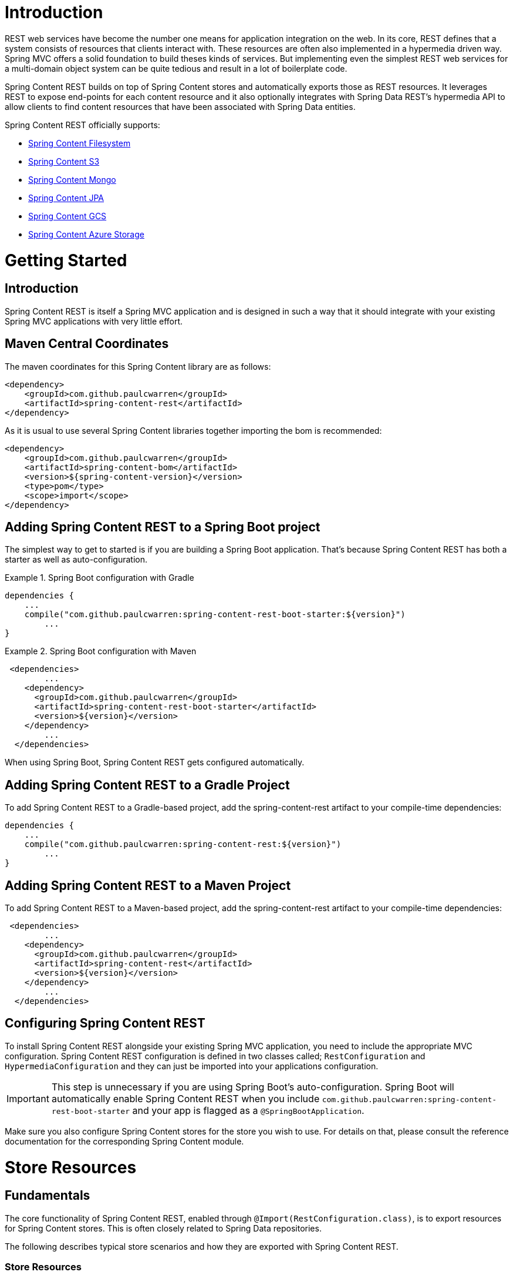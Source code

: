 = Introduction

REST web services have become the number one means for application integration on the web. In its core, REST defines that a system consists of resources that clients interact with. These resources are often also implemented in a hypermedia driven way.  Spring MVC offers a solid foundation to build theses kinds of services.  But implementing even the simplest REST web services for a multi-domain object system can be quite tedious and result in a lot of boilerplate code.

Spring Content REST builds on top of Spring Content stores and automatically exports those as REST resources.  It leverages REST to expose end-points for each content resource and it also optionally integrates with Spring Data REST's hypermedia API to allow clients to find content resources that have been associated with Spring Data entities.

Spring Content REST officially supports:

- https://github.com/paulcwarren/spring-content/spring-content-fs[Spring Content Filesystem]
- https://github.com/paulcwarren/spring-content/spring-content-s3[Spring Content S3]
- https://github.com/paulcwarren/spring-content/spring-content-mongo[Spring Content Mongo]
- https://github.com/paulcwarren/spring-content/spring-content-jpa[Spring Content JPA]
- https://github.com/paulcwarren/spring-content/spring-content-gcs[Spring Content GCS]
- https://github.com/paulcwarren/spring-content/spring-content-azure-storage[Spring Content Azure Storage]

= Getting Started

== Introduction

Spring Content REST is itself a Spring MVC application and is designed in such a way that it should integrate with your existing Spring MVC applications with very little effort.

== Maven Central Coordinates
The maven coordinates for this Spring Content library are as follows:
```xml
<dependency>
    <groupId>com.github.paulcwarren</groupId>
    <artifactId>spring-content-rest</artifactId>
</dependency>
```

As it is usual to use several Spring Content libraries together importing the bom is recommended:
```xml
<dependency>
    <groupId>com.github.paulcwarren</groupId>
    <artifactId>spring-content-bom</artifactId>
    <version>${spring-content-version}</version>
    <type>pom</type>
    <scope>import</scope>
</dependency>
```

== Adding Spring Content REST to a Spring Boot project

The simplest way to get to started is if you are building a Spring Boot application. That’s because Spring Content REST has both a starter as well as auto-configuration.

.Spring Boot configuration with Gradle
====
[source, java]
----
dependencies {
    ...
    compile("com.github.paulcwarren:spring-content-rest-boot-starter:${version}")
	... 
}
----
====

.Spring Boot configuration with Maven
====
[source, java]
----
 <dependencies>
	...
    <dependency>
      <groupId>com.github.paulcwarren</groupId>
      <artifactId>spring-content-rest-boot-starter</artifactId>
      <version>${version}</version>
    </dependency>
	...
  </dependencies>
----
====

When using Spring Boot, Spring Content REST gets configured automatically.

== Adding Spring Content REST to a Gradle Project

To add Spring Content REST to a Gradle-based project, add the spring-content-rest artifact to your compile-time dependencies:

====
[source, java]
----
dependencies {
    ...
    compile("com.github.paulcwarren:spring-content-rest:${version}")
	... 
}
----
====

== Adding Spring Content REST to a Maven Project

To add Spring Content REST to a Maven-based project, add the spring-content-rest artifact to your compile-time dependencies:
====
[source, java]
----
 <dependencies>
	...
    <dependency>
      <groupId>com.github.paulcwarren</groupId>
      <artifactId>spring-content-rest</artifactId>
      <version>${version}</version>
    </dependency>
	...
  </dependencies>
----
====

== Configuring Spring Content REST

To install Spring Content REST alongside your existing Spring MVC application, you need to include the appropriate MVC configuration.  Spring Content REST configuration is defined in two classes  called; `RestConfiguration` and `HypermediaConfiguration` and they can just be imported into your applications configuration.

IMPORTANT: This step is unnecessary if you are using Spring Boot’s auto-configuration. Spring Boot will automatically enable Spring Content REST when you include `com.github.paulcwarren:spring-content-rest-boot-starter` and your app is flagged as a `@SpringBootApplication`.

Make sure you also configure Spring Content stores for the store you wish to use.  For details on that, please consult the reference documentation for the corresponding Spring Content module.

= Store Resources

== Fundamentals

The core functionality of Spring Content REST, enabled through `@Import(RestConfiguration.class)`, is to export resources
for Spring Content stores.  This is often closely related to Spring Data repositories.

The following describes typical store scenarios and how they are exported with Spring Content REST.

=== Store Resources

Spring Content `Store` manages Spring Resources that, when exported using Spring Content REST, are accessible by REST
endpoint.

Consider the following Store interface:

====
[source, java]
----
  public interface DvdStore extends Store<String> {}
----
====

In this example, the Store's Resources are exported to the URI `/dvds`.  The path is derived from the
uncapitalized, pluralized, simple class name of the interface.  When interacting with this endpoint any additional path
is deemed to be the Resource's location and will be used to fetch the Resource using the Store's `getResource` method.
For example, a GET request to `/dvds/comedy/monty_pythons_flying_circus.mp4` will fetch from the `DvdStore` (`/dvds`),
the Resource `/comedy/monty_pythons_flying_circus.mp4`.

=== AssociativeStore/ContentStore Resources

`AssociativeStore` and `ContentStore` both manage and associate Spring Resources with Spring Data Entities.  When exported using Spring Content REST these can also be accessed via REST endpoints.

Assume the following `Entity` class, `Repository` and `Store` interfaces:
  
====
[source, java]
----
  @Entity
  @Data
  public class Dvd {
  	@Id
  	private Long id;

    @ContentId
    private UUID contentId;

  	@ContentLength
  	private Long contentLength;
  	
  	@MimeType
  	private String contentType;
    
    @OiginalFileName
    private String contentName;
  }
  
  public interface DvdRepository extends CrudRepository<Dvd, Long> {}

  public interface DvdStore extends ContentStore<Dvd, UUID> {}
----
====
  
In this example a single Spring Resource (the DVD's video stream) is associated with a Dvd Entity by annotating additional
fields on the Entity using the `@ContentId`, `@ContentLength` and `@MimeType` annotations.   

In this example Spring Data REST exports a collection  resource to `/dvds`.  The path is derived from the uncapitalized, pluralized, simple class name of the domain class.  Item resources are also exported to the URI `/dvds {id}`.  The HTTP methods used to request this endpoint map onto the methods of `CrudRepository`.

Similarly, Spring Content REST also exports any associated Spring Resources to the URI `/dvds/{id}/{contentPropertyPath}`.  In this case `/dvds/{id}/content` because the Spring Content metadata is correlated using the prefix `content`. 

For an `AssociativeStore` the HTTP methods are mapped as follows:-
- GET -> getResource -> getInputStream
- POST/PUT -> getResource -> getOutputStream, associate 
- DELETE -> unassociate

For a `ContentStore` the HTTP methods are mapped as follows:-
- GET -> getContent
- POST/PUT -> setContent
- DELETE -> unsetContent

==== Additional Annotations

Spring Content REST adds two annotations to the core set of 
annotations provided by Spring Content Commons for capturing, 
on the entity, information that is available from the HTTP requests
made by clients. 

- `@MimeType`; captures the `Content-Type` header of POST/PUT requests
and is re-used on subsequent GET request responses

- `@OriginalFileName`; captures the filename sent by POST/PUT requests, 
if available, and is re-used to set the content dispostion attachment filename 
on subsequent GET requests 

=== Multiple Content Properties

By correlating (i.e. using a common prefix for) the field names of the Spring Content annotations it is possible to associate multiple Spring Resources with a single Entity:-

====
[source, java]
----
@Entity
@Data
public class Dvd {
	private @Id @GeneratedValue Long id;
	private String title;

	// Content property 'video' storing the DVD video content
	private @ContentId UUID videoId;  	
	private @ContentLength Long videoLen;	
	private @MimeType String videoType;

	// Content property 'image' storing the Dvd's image
	private @ContentId UUID imageId;  	
	private @ContentLength Long imageLen;	
	private @MimeType String imageType;
	
	...
}
----
====  

Spring Content REST will export these two associated Spring Resources to the URI `/dvds/{id}/video` and `/dvds/{id}/image`.

These endpoints can be found in the similarly named link relations in the Entity's
`application/hal+json` response:

====
[source, java]
----
 "_links" : {
    ...
    "image" : {
      "href" : "http://localhost:8080/dvds/1/image"
    },
    "video" : {
      "href" : "http://localhost:8080/dvds/1/video"
    }
}
----
====  

=== Nested Content Properties

With its `@Embeddable`/`@Embedded` annotations JPA along with some of the newer database technologies like Mongo it is possible to model Entities as complex objects.  It may be appropriate to associate Spring Resources as nested properties on these complex objects, as in the following example:-

====
[source, java]
----
@Entity
@Data
public class Book {
	private @Id @GeneratedValue Long id;
	private String title;

	private @ContentId UUID coverId;  	
	private @ContentLength Long coverLen;	
	private @MimeType String coverType;

	private @Embedded Chapter chapterOne = new Chapter();
	private @Embedded Chapter chapterTwo = new Chapter();
	...
}

@Embeddable
@Data
public class Chapter {

	// Content property 'video' storing the DVD video content
	private @ContentId UUID contentId;  	
	private @ContentLength Long contentLen;	
	private @MimeType String contentType;
}
----
====

Spring Content REST will export these associated Spring Resources under the URIs; `/books/{id}/cover`, `/books/{id}/chapterOne` and `/books/{id}/chapterTwo` and so on.

These endpoints can be found in the similarly named link relations in the Entity's
`application/hal+json` response:

====
[source, java]
----
  "_links" : {
    ...
    "cover" : {
      "href" : "http://localhost:8080/dvds/1/cover"
    },
    "chapterTwo" : {
      "href" : "http://localhost:8080/dvds/1/chapterTwo"
    },
    "chapterOne" : {
      "href" : "http://localhost:8080/dvds/1/chapterOne"
    }
----
====  

=== Nested Multiple Content Properties

Of course it is also possible to have multiple content properties on nested objects too, as in this example:-

====
[source, java]
----
@Entity
@Data
public class Book {
    private @Id @GeneratedValue Long id;
    private String title;

    private @ContentId UUID coverId;    
    private @ContentLength Long coverLen;   
    private @MimeType String coverType;

    private @Embedded Chapter chapterOne = new Chapter();
    private @Embedded Chapter chapterTwo = new Chapter();
    ...
}

@Embeddable
@Data
public class Chapter {

    // Content property 'video' storing the DVD video content
    private @ContentId UUID contentId;      
    private @ContentLength Long contentLen; 
    private @MimeType String contentType;

    private @ContentId UUID epigraphId;      
    private @ContentLength Long epigraphLen; 
    private @MimeType String epigraphType;
}
----
====

With nested multiple content properties Spring Content REST will export
 these associated Spring Resources under the URIs; `/books/{id}/cover`, 
 `/books/{id}/chapterOne/content`, `/books/{id}/chapterOne/epigraph`, 
 `/books/{id}/chapterTwo/content` and `/books/{id}/chapterTwo/epigraph`.

These endpoints can be found in the following link relations:

====
[source, java]
----
  "_links" : {
    ...
    "cover" : {
      "href" : "http://localhost:8080/dvds/1/cover"
    },
    "chapterOne/content" : {
      "href" : "http://localhost:8080/dvds/1/chapterOne/content"
    }
    "chapterOne/epigraph" : {
      "href" : "http://localhost:8080/dvds/1/chapterOne/epigraph"
    },
    "chapterTwo/content" : {
      "href" : "http://localhost:8080/dvds/1/chapterTwo/content"
    },
    "chapterTwo/epigraph" : {
      "href" : "http://localhost:8080/dvds/1/chapterTwo/epigraph"
    },
----
====  


=== Search

Exported content stores may be marked as `Searchable`.  Assuming the following content store interface:

====
[source, java]
----
  public interface DvdStore extends ContentStore<Dvd, UUID>, Searchable<UUID> {}
----
====

When the store is exported, Spring Content REST exposes a fulltext query resource for the `Searchable.search` methods.
These resources are exported to the URI `/dvds/searchContent`.  Method parameters can be supplied as query parameters:

====
[source, sh]
----
  curl -H 'Accept: application/hal+json'  http://localhost:8080/searchContent?queryString=foo
----
====

=== Default status codes

For the content resources exposed, we use a set of default status codes:

- 200 OK - for plain GET requests and POST and PUT requests that overwrite existing content resources
- 201 Created - for POST and PUT requests that create new content resources
- 204 No Content - for DELETE requests 
- 206 Partial Content - for range GET requests

=== Resource Discoverability

A core principle of HATEOAS is that Resources should be discoverable through the publication of links that point to the
available resources.  There are a few competing de-facto standards specifying how to represent links in JSON.  By default,
Spring Data REST uses HAL to render responses.  HAL defines links to be contained in a property of the returned document.

Resource discovery starts at the top level of the application.  By issuing a request to the root URL under which the
Spring Data REST application is deployed, the client can extract a set of links from the returned JSON object that
represent the next level of resources that are available to the client.

When enabled through `@Import(HypermediaConfiguration.class)` Spring Content REST will inject Store, Entity and Property
Resources links for both into the HAL responses created by Spring Data REST.

== The Store Resource

Spring Content REST exports Store Resources to `/{store}/**`.  The resource path and linkrel can be customized using the
`@StoreRestResource` annotation on the Store interface.

=== Supported HTTP Methods

Store Resources support `GET`, `PUT`, `POST`, and `DELETE`.  All other HTTP methods will cause a `405 Method Not
Allowed`.

==== GET

Returns the Resource's content

===== Supported media types

All content types except `application/json`

==== PUT/POST

Sets the Resources's content

===== Supported media types

All content types except `application/json`

==== DELETE

Removes the Resource's content

===== Supported media types

All content types except `application/json`

== The Entity Resource

Requests to `Store Resource` exist (partially) in the same URL space as Spring Data's Entity Resource.
When a single piece of content is associated with an entity then "shortcut" requests to `/{store}/{id}` 
will return content (or 404 if no content is set) instead of the entity's json.

This behavior can be customized by preventing the Store Resource from responding to shortcut requests
with certain media types using exclusions, or by completely disabling the Store Resource from responding 
to all shortcut requests, forcing full qualified requests only.  Note, this is likely to become the default
in future versions of Spring Content REST.

With Spring Boot 1.2 and later, you can customize the exclusions or disable shortcut requests entirely by 
setting either of the following properties in application.properties:

====
[source, java]
----
spring.content.rest.shortcut-request-mappings.excludes=<VERB>=<MEDIA_TYPE>[[,<MEDIA_TYPE>]:<VERB>=<MEDIA_TYPE>[,<MEDIA_TYPE>]]

spring.content.rest.shortcut-request-mappings.disabled=true|false
----
where:

- VERB is `GET`, `PUT`, `POST` or `DELETE`
- MEDIA_TYPE is any valid media type including `\*/*`
====

Or if you're not using Spring Boot, you can customize as follows:

====
[source, java]
----
@Configuration
class CustomContentRestMvcConfiguration {

  @Bean
  public ContentRestConfigurer contentRestConfigurer() {

    return new ContentRestConfigurer() {

      @Override
      public void configure(RestConfiguration config) {
        config.shortcutExclusions().exclude("GET", "*/*");
        
        // or
        // config.setShortcutLinks(false)
      }
    };
  }
}
----
====

== The Content Property Resource

Spring Content REST exports Property Resources to `/{store}/{id}/{contentPropertyPath}`.
The resource path and link relation prefix can be customized using the `@StoreRestResource` 
annotation on the Store interface.

=== Supported HTTP Methods

Property Resources support `GET`, `PUT`, `POST`, and `DELETE`.  All other HTTP methods will cause a `405 Method Not
Allowed`.

==== GET

Returns the Resource's content

===== Supported media types

All content types except `application/json`

==== PUT/POST

Sets the Resources's content

===== Supported media types

All content types except `application/json`

==== DELETE

Removes the Resource's content
